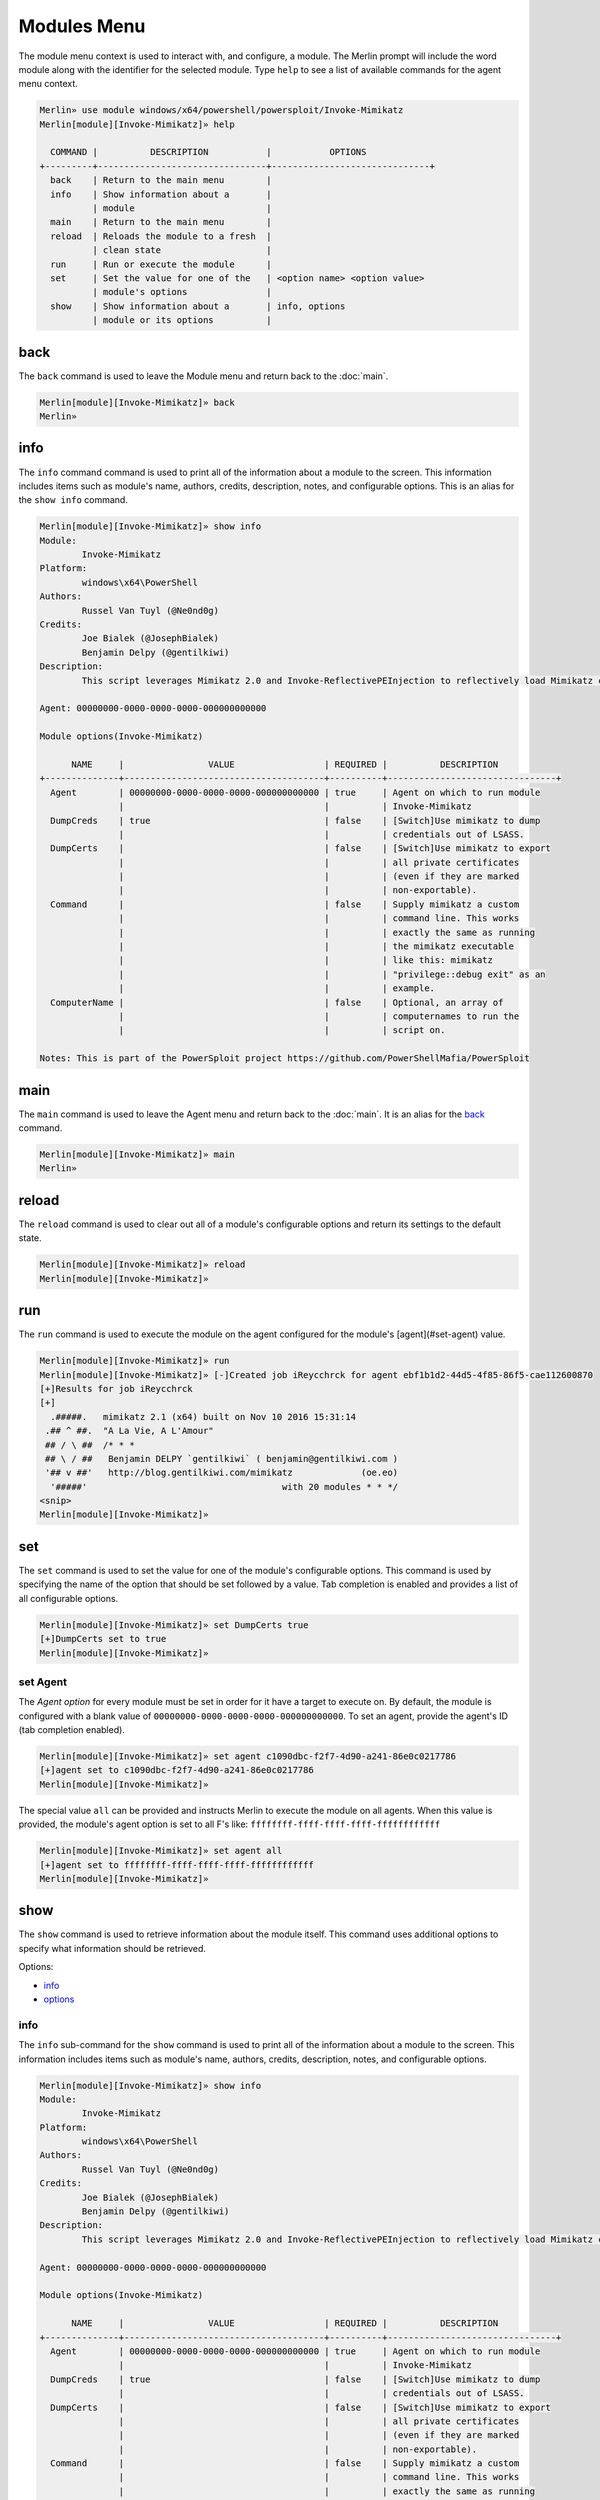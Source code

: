 ############
Modules Menu
############

The module menu context is used to interact with, and configure, a module. The Merlin prompt will include the word module along with the identifier for the selected module. Type ``help`` to see a list of available commands for the agent menu context.

.. code-block:: html

    Merlin» use module windows/x64/powershell/powersploit/Invoke-Mimikatz
    Merlin[module][Invoke-Mimikatz]» help

      COMMAND |          DESCRIPTION           |           OPTIONS
    +---------+--------------------------------+------------------------------+
      back    | Return to the main menu        |
      info    | Show information about a       |
              | module                         |
      main    | Return to the main menu        |
      reload  | Reloads the module to a fresh  |
              | clean state                    |
      run     | Run or execute the module      |
      set     | Set the value for one of the   | <option name> <option value>
              | module's options               |
      show    | Show information about a       | info, options
              | module or its options          |

.. _back:

back
----

The ``back`` command is used to leave the Module menu and return back to the :doc:`main`.

.. code-block:: html

    Merlin[module][Invoke-Mimikatz]» back
    Merlin»

info
----

The ``info`` command command is used to print all of the information about a module to the screen. This information includes items such as module's name, authors, credits, description, notes, and configurable options. This is an alias for the ``show info`` command.

.. code-block:: html

    Merlin[module][Invoke-Mimikatz]» show info
    Module:
            Invoke-Mimikatz
    Platform:
            windows\x64\PowerShell
    Authors:
            Russel Van Tuyl (@Ne0nd0g)
    Credits:
            Joe Bialek (@JosephBialek)
            Benjamin Delpy (@gentilkiwi)
    Description:
            This script leverages Mimikatz 2.0 and Invoke-ReflectivePEInjection to reflectively load Mimikatz completely in memory. This allows you to do things such as dump credentials without ever writing the mimikatz binary to disk. The script has a ComputerName parameter which allows it to be executed against multiple computers. This script should be able to dump credentials from any version of Windows through Windows 8.1 that has PowerShell v2 or higher installed.

    Agent: 00000000-0000-0000-0000-000000000000

    Module options(Invoke-Mimikatz)

          NAME     |                VALUE                 | REQUIRED |          DESCRIPTION
    +--------------+--------------------------------------+----------+--------------------------------+
      Agent        | 00000000-0000-0000-0000-000000000000 | true     | Agent on which to run module
                   |                                      |          | Invoke-Mimikatz
      DumpCreds    | true                                 | false    | [Switch]Use mimikatz to dump
                   |                                      |          | credentials out of LSASS.
      DumpCerts    |                                      | false    | [Switch]Use mimikatz to export
                   |                                      |          | all private certificates
                   |                                      |          | (even if they are marked
                   |                                      |          | non-exportable).
      Command      |                                      | false    | Supply mimikatz a custom
                   |                                      |          | command line. This works
                   |                                      |          | exactly the same as running
                   |                                      |          | the mimikatz executable
                   |                                      |          | like this: mimikatz
                   |                                      |          | "privilege::debug exit" as an
                   |                                      |          | example.
      ComputerName |                                      | false    | Optional, an array of
                   |                                      |          | computernames to run the
                   |                                      |          | script on.

    Notes: This is part of the PowerSploit project https://github.com/PowerShellMafia/PowerSploit


main
----

The ``main`` command is used to leave the Agent menu and return back to the :doc:`main`. It is an alias for the back_ command.

.. code-block:: html

    Merlin[module][Invoke-Mimikatz]» main
    Merlin»

reload
------

The ``reload`` command is used to clear out all of a module's configurable options and return its settings to the default state.

.. code-block:: html

    Merlin[module][Invoke-Mimikatz]» reload
    Merlin[module][Invoke-Mimikatz]»

run
---

The ``run`` command is used to execute the module on the agent configured for the module's [agent](#set-agent) value.

.. code-block:: html

    Merlin[module][Invoke-Mimikatz]» run
    Merlin[module][Invoke-Mimikatz]» [-]Created job iReycchrck for agent ebf1b1d2-44d5-4f85-86f5-cae112600870
    [+]Results for job iReycchrck
    [+]
      .#####.   mimikatz 2.1 (x64) built on Nov 10 2016 15:31:14
     .## ^ ##.  "A La Vie, A L'Amour"
     ## / \ ##  /* * *
     ## \ / ##   Benjamin DELPY `gentilkiwi` ( benjamin@gentilkiwi.com )
     '## v ##'   http://blog.gentilkiwi.com/mimikatz             (oe.eo)
      '#####'                                     with 20 modules * * */
    <snip>
    Merlin[module][Invoke-Mimikatz]»

set
---

The ``set`` command is used to set the value for one of the module's configurable options. This command is used by specifying the name of the option that should be set followed by a value. Tab completion is enabled and provides a list of all configurable options.

.. code-block:: html

    Merlin[module][Invoke-Mimikatz]» set DumpCerts true
    [+]DumpCerts set to true
    Merlin[module][Invoke-Mimikatz]»

.. _set-agent:

set Agent
^^^^^^^^^

The `Agent` *option* for every module must be set in order for it have a target to execute on. By default, the module is configured with a blank value of ``00000000-0000-0000-0000-000000000000``. To set an agent, provide the agent's ID (tab completion enabled).

.. code-block:: html

    Merlin[module][Invoke-Mimikatz]» set agent c1090dbc-f2f7-4d90-a241-86e0c0217786
    [+]agent set to c1090dbc-f2f7-4d90-a241-86e0c0217786
    Merlin[module][Invoke-Mimikatz]»


The special value ``all`` can be provided and instructs Merlin to execute the module on all agents. When this value is provided, the module's agent option is set to all F's like: ``ffffffff-ffff-ffff-ffff-ffffffffffff``

.. code-block:: html

    Merlin[module][Invoke-Mimikatz]» set agent all
    [+]agent set to ffffffff-ffff-ffff-ffff-ffffffffffff
    Merlin[module][Invoke-Mimikatz]»

show
----

The ``show`` command is used to retrieve information about the module itself. This command uses additional options to specify what information should be retrieved.

Options:

* info_
* options_

.. _info:

info
^^^^

The ``info`` sub-command for the ``show`` command is used to print all of the information about a module to the screen. This information includes items such as module's name, authors, credits, description, notes, and configurable options.

.. code-block:: html

    Merlin[module][Invoke-Mimikatz]» show info
    Module:
            Invoke-Mimikatz
    Platform:
            windows\x64\PowerShell
    Authors:
            Russel Van Tuyl (@Ne0nd0g)
    Credits:
            Joe Bialek (@JosephBialek)
            Benjamin Delpy (@gentilkiwi)
    Description:
            This script leverages Mimikatz 2.0 and Invoke-ReflectivePEInjection to reflectively load Mimikatz completely in memory. This allows you to do things such as dump credentials without ever writing the mimikatz binary to disk. The script has a ComputerName parameter which allows it to be executed against multiple computers. This script should be able to dump credentials from any version of Windows through Windows 8.1 that has PowerShell v2 or higher installed.

    Agent: 00000000-0000-0000-0000-000000000000

    Module options(Invoke-Mimikatz)

          NAME     |                VALUE                 | REQUIRED |          DESCRIPTION
    +--------------+--------------------------------------+----------+--------------------------------+
      Agent        | 00000000-0000-0000-0000-000000000000 | true     | Agent on which to run module
                   |                                      |          | Invoke-Mimikatz
      DumpCreds    | true                                 | false    | [Switch]Use mimikatz to dump
                   |                                      |          | credentials out of LSASS.
      DumpCerts    |                                      | false    | [Switch]Use mimikatz to export
                   |                                      |          | all private certificates
                   |                                      |          | (even if they are marked
                   |                                      |          | non-exportable).
      Command      |                                      | false    | Supply mimikatz a custom
                   |                                      |          | command line. This works
                   |                                      |          | exactly the same as running
                   |                                      |          | the mimikatz executable
                   |                                      |          | like this: mimikatz
                   |                                      |          | "privilege::debug exit" as an
                   |                                      |          | example.
      ComputerName |                                      | false    | Optional, an array of
                   |                                      |          | computernames to run the
                   |                                      |          | script on.

    Notes: This is part of the PowerSploit project https://github.com/PowerShellMafia/PowerSploit

options
^^^^^^^

The ``options`` sub-command for the `show` command is used to print *only* the configurable options along with their current value.

.. code-block:: html

    Merlin[module][Invoke-Mimikatz]» show options

    Agent: 00000000-0000-0000-0000-000000000000

    Module options(Invoke-Mimikatz)

          NAME     |                VALUE                 | REQUIRED |          DESCRIPTION
    +--------------+--------------------------------------+----------+--------------------------------+
      Agent        | 00000000-0000-0000-0000-000000000000 | true     | Agent on which to run module
                   |                                      |          | Invoke-Mimikatz
      DumpCreds    | true                                 | false    | [Switch]Use mimikatz to dump
                   |                                      |          | credentials out of LSASS.
      DumpCerts    |                                      | false    | [Switch]Use mimikatz to export
                   |                                      |          | all private certificates
                   |                                      |          | (even if they are marked
                   |                                      |          | non-exportable).
      Command      |                                      | false    | Supply mimikatz a custom
                   |                                      |          | command line. This works
                   |                                      |          | exactly the same as running
                   |                                      |          | the mimikatz executable
                   |                                      |          | like this: mimikatz
                   |                                      |          | "privilege::debug exit" as an
                   |                                      |          | example.
      ComputerName |                                      | false    | Optional, an array of
                   |                                      |          | computernames to run the
                   |                                      |          | script on.
